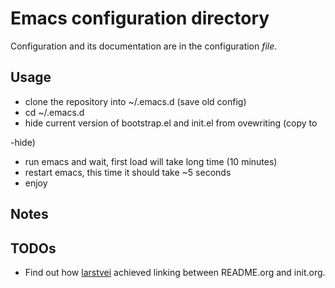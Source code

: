 * Emacs configuration directory

Configuration and its documentation are in the configuration [[init.org][file]].

** Usage

- clone the repository into ~/.emacs.d (save old config)
- cd ~/.emacs.d
- hide current version of bootstrap.el and init.el from ovewriting (copy to
-hide)
- run emacs and wait, first load will take long time (10 minutes)
- restart emacs, this time it should take ~5 seconds
- enjoy


** Notes

** TODOs
- Find out how [[https://github.com/larstvei][larstvei]] achieved linking between README.org and init.org.
